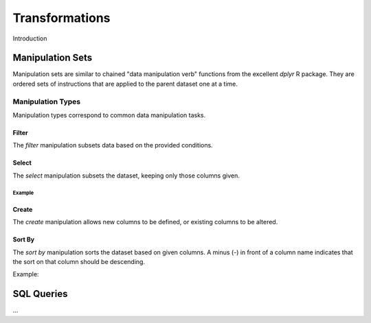 ###############
Transformations
###############

Introduction


Manipulation Sets
=================

Manipulation sets are similar to chained "data manipulation verb" functions from the excellent `dplyr` R package. They
are ordered sets of instructions that are applied to the parent dataset one at a time.

Manipulation Types
------------------

Manipulation types correspond to common data manipulation tasks.

Filter
~~~~~~

The `filter` manipulation subsets data based on the provided conditions.

.. image:: images/manipulation_types/filter.png

.. function:: filter(conditions)

   Return only rows meeting given conditions

   :param conditions: One or more conditional statements separated by commas.

Select
~~~~~~

The `select` manipulation subsets the dataset, keeping only those columns given.

.. image:: images/manipulation_types/select.png

.. function:: select(columns)

   Keeps only the selected columns.

   :param columns: Comma separated list of column names.

Example
^^^^^^^

.. image:: images/manipulation_types/select_ex_1.png

Create
~~~~~~

The `create` manipulation allows new columns to be defined, or existing columns to be altered.

.. image:: images/manipulation_types/create.png

.. function:: create(column_name, column_definition)

   Creates a new column or alters/replaces existing column.

   :param column_name: The name of the column to create/alter.
   :param column_definition: Expression definition column...

Sort By
~~~~~~~

The `sort by` manipulation sorts the dataset based on given columns. A minus (`-`) in front of a column name indicates
that the sort on that column should be descending.

.. image:: images/manipulation_types/sort.png

.. function:: sort_by(columns)

   :param columns: A comma separated list of column names.

Example:

.. image:: images/manipulation_types/sort_ex_1.png

SQL Queries
===========




...

